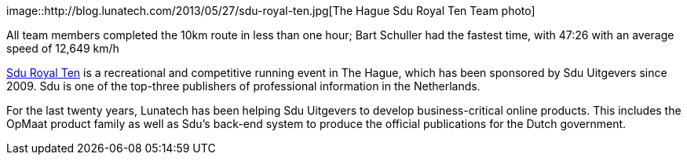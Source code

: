 image::http://blog.lunatech.com/2013/05/27/sdu-royal-ten.jpg[The Hague
Sdu Royal Ten Team photo]

All team members completed the 10km route in less than one hour; Bart
Schuller had the fastest time, with 47:26 with an average speed of
12,649 km/h

http://www.sduroyalten.nl[Sdu Royal Ten] is a recreational and
competitive running event in The Hague, which has been sponsored by Sdu
Uitgevers since 2009. Sdu is one of the top-three publishers of
professional information in the Netherlands.

For the last twenty years, Lunatech has been helping Sdu Uitgevers to
develop business-critical online products. This includes the OpMaat
product family as well as Sdu’s back-end system to produce the official
publications for the Dutch government.
